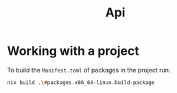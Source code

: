 :PROPERTIES:
:ID:       b2d8cee1-d99b-4e9e-b828-fc8b08548cc8
:END:
#+title: Api


* Working with a project

To build the ~Manifest.toml~ of packages in the project run:


#+begin_src sh :async :exports both :results output
nix build .\#packages.x86_64-linux.build-package
#+end_src
